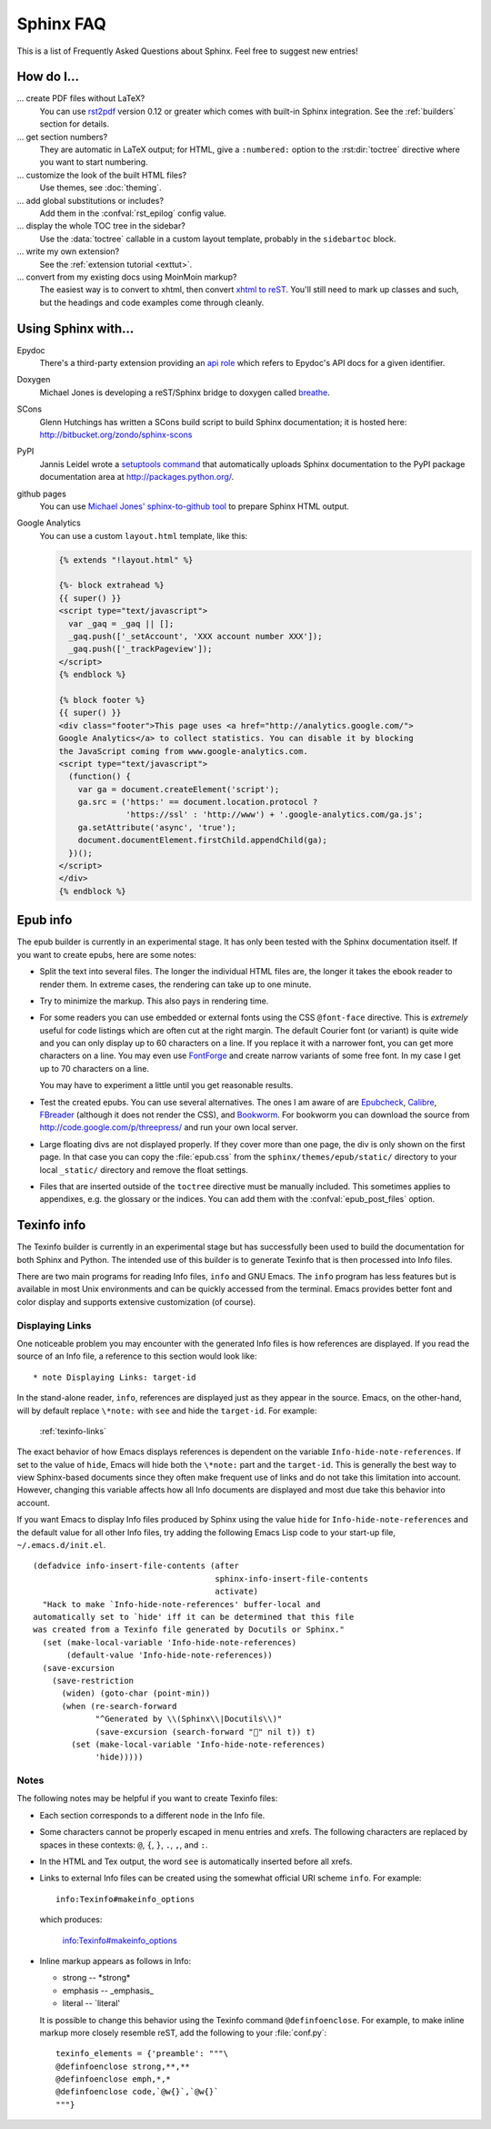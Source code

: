 .. _faq:

Sphinx FAQ
==========

This is a list of Frequently Asked Questions about Sphinx.  Feel free to
suggest new entries!

How do I...
-----------

... create PDF files without LaTeX?
   You can use `rst2pdf <http://rst2pdf.googlecode.com>`_ version 0.12 or greater
   which comes with built-in Sphinx integration.  See the :ref:`builders`
   section for details.

... get section numbers?
   They are automatic in LaTeX output; for HTML, give a ``:numbered:`` option to
   the :rst:dir:`toctree` directive where you want to start numbering.

... customize the look of the built HTML files?
   Use themes, see :doc:`theming`.

... add global substitutions or includes?
   Add them in the :confval:`rst_epilog` config value.

... display the whole TOC tree in the sidebar?
   Use the :data:`toctree` callable in a custom layout template, probably in the
   ``sidebartoc`` block.

... write my own extension?
   See the :ref:`extension tutorial <exttut>`.

... convert from my existing docs using MoinMoin markup?
   The easiest way is to convert to xhtml, then convert `xhtml to reST`_.  You'll
   still need to mark up classes and such, but the headings and code examples
   come through cleanly.


.. _usingwith:

Using Sphinx with...
--------------------

Epydoc
   There's a third-party extension providing an `api role`_ which refers to
   Epydoc's API docs for a given identifier.

Doxygen
   Michael Jones is developing a reST/Sphinx bridge to doxygen called `breathe
   <http://github.com/michaeljones/breathe/tree/master>`_.

SCons
   Glenn Hutchings has written a SCons build script to build Sphinx
   documentation; it is hosted here: http://bitbucket.org/zondo/sphinx-scons

PyPI
   Jannis Leidel wrote a `setuptools command
   <http://pypi.python.org/pypi/Sphinx-PyPI-upload>`_ that automatically uploads
   Sphinx documentation to the PyPI package documentation area at
   http://packages.python.org/.

github pages
   You can use `Michael Jones' sphinx-to-github tool
   <http://github.com/michaeljones/sphinx-to-github/tree/master>`_ to prepare
   Sphinx HTML output.

Google Analytics
   You can use a custom ``layout.html`` template, like this:

   .. code-block:: html+django

      {% extends "!layout.html" %}

      {%- block extrahead %}
      {{ super() }}
      <script type="text/javascript">
        var _gaq = _gaq || [];
        _gaq.push(['_setAccount', 'XXX account number XXX']);
        _gaq.push(['_trackPageview']);
      </script>
      {% endblock %}

      {% block footer %}
      {{ super() }}
      <div class="footer">This page uses <a href="http://analytics.google.com/">
      Google Analytics</a> to collect statistics. You can disable it by blocking
      the JavaScript coming from www.google-analytics.com.
      <script type="text/javascript">
        (function() {
          var ga = document.createElement('script');
          ga.src = ('https:' == document.location.protocol ?
                    'https://ssl' : 'http://www') + '.google-analytics.com/ga.js';
          ga.setAttribute('async', 'true');
          document.documentElement.firstChild.appendChild(ga);
        })();
      </script>
      </div>
      {% endblock %}


.. _api role: http://git.savannah.gnu.org/cgit/kenozooid.git/tree/doc/extapi.py
.. _xhtml to reST: http://docutils.sourceforge.net/sandbox/xhtml2rest/xhtml2rest.py


.. _epub-faq:

Epub info
---------

The epub builder is currently in an experimental stage.  It has only been tested
with the Sphinx documentation itself.  If you want to create epubs, here are
some notes:

* Split the text into several files. The longer the individual HTML files are,
  the longer it takes the ebook reader to render them.  In extreme cases, the
  rendering can take up to one minute.

* Try to minimize the markup.  This also pays in rendering time.

* For some readers you can use embedded or external fonts using the CSS
  ``@font-face`` directive.  This is *extremely* useful for code listings which
  are often cut at the right margin.  The default Courier font (or variant) is
  quite wide and you can only display up to 60 characters on a line.  If you
  replace it with a narrower font, you can get more characters on a line.  You
  may even use `FontForge <http://fontforge.sourceforge.net/>`_ and create
  narrow variants of some free font.  In my case I get up to 70 characters on a
  line.

  You may have to experiment a little until you get reasonable results.

* Test the created epubs. You can use several alternatives.  The ones I am aware
  of are Epubcheck_, Calibre_, FBreader_ (although it does not render the CSS),
  and Bookworm_.  For bookworm you can download the source from
  http://code.google.com/p/threepress/ and run your own local server.

* Large floating divs are not displayed properly.
  If they cover more than one page, the div is only shown on the first page.
  In that case you can copy the :file:`epub.css` from the
  ``sphinx/themes/epub/static/`` directory to your local ``_static/``
  directory and remove the float settings.

* Files that are inserted outside of the ``toctree`` directive must be manually
  included. This sometimes applies to appendixes, e.g. the glossary or
  the indices.  You can add them with the :confval:`epub_post_files` option.

.. _Epubcheck: http://code.google.com/p/epubcheck/
.. _Calibre: http://calibre-ebook.com/
.. _FBreader: http://www.fbreader.org/
.. _Bookworm: http://bookworm.oreilly.com/


.. _texinfo-faq:

Texinfo info
------------

The Texinfo builder is currently in an experimental stage but has
successfully been used to build the documentation for both Sphinx and
Python.  The intended use of this builder is to generate Texinfo that
is then processed into Info files.

There are two main programs for reading Info files, ``info`` and GNU
Emacs.  The ``info`` program has less features but is available in
most Unix environments and can be quickly accessed from the terminal.
Emacs provides better font and color display and supports extensive
customization (of course).

.. _texinfo-links:

Displaying Links
~~~~~~~~~~~~~~~~

One noticeable problem you may encounter with the generated Info files
is how references are displayed.  If you read the source of an Info
file, a reference to this section would look like::

    * note Displaying Links: target-id

In the stand-alone reader, ``info``, references are displayed just as
they appear in the source.  Emacs, on the other-hand, will by default
replace ``\*note:`` with ``see`` and hide the ``target-id``.  For
example:

    :ref:`texinfo-links`

The exact behavior of how Emacs displays references is dependent on
the variable ``Info-hide-note-references``.  If set to the value of
``hide``, Emacs will hide both the ``\*note:`` part and the
``target-id``.  This is generally the best way to view Sphinx-based
documents since they often make frequent use of links and do not take
this limitation into account.  However, changing this variable affects
how all Info documents are displayed and most due take this behavior
into account.

If you want Emacs to display Info files produced by Sphinx using the
value ``hide`` for ``Info-hide-note-references`` and the default value
for all other Info files, try adding the following Emacs Lisp code to
your start-up file, ``~/.emacs.d/init.el``.

::

    (defadvice info-insert-file-contents (after
                                          sphinx-info-insert-file-contents
                                          activate)
      "Hack to make `Info-hide-note-references' buffer-local and
    automatically set to `hide' iff it can be determined that this file
    was created from a Texinfo file generated by Docutils or Sphinx."
      (set (make-local-variable 'Info-hide-note-references)
           (default-value 'Info-hide-note-references))
      (save-excursion
        (save-restriction
          (widen) (goto-char (point-min))
          (when (re-search-forward
                 "^Generated by \\(Sphinx\\|Docutils\\)"
                 (save-excursion (search-forward "" nil t)) t)
            (set (make-local-variable 'Info-hide-note-references)
                 'hide)))))


Notes
~~~~~

The following notes may be helpful if you want to create Texinfo
files:

- Each section corresponds to a different ``node`` in the Info file.

- Some characters cannot be properly escaped in menu entries and
  xrefs.  The following characters are replaced by spaces in these
  contexts: ``@``, ``{``, ``}``, ``.``, ``,``, and ``:``.

- In the HTML and Tex output, the word ``see`` is automatically
  inserted before all xrefs.

- Links to external Info files can be created using the somewhat
  official URI scheme ``info``.  For example::

      info:Texinfo#makeinfo_options

  which produces:

      info:Texinfo#makeinfo_options

- Inline markup appears as follows in Info:

  * strong -- \*strong\*
  * emphasis -- _emphasis_
  * literal -- \`literal'

  It is possible to change this behavior using the Texinfo command
  ``@definfoenclose``.  For example, to make inline markup more
  closely resemble reST, add the following to your :file:`conf.py`::

      texinfo_elements = {'preamble': """\
      @definfoenclose strong,**,**
      @definfoenclose emph,*,*
      @definfoenclose code,`@w{}`,`@w{}`
      """}
